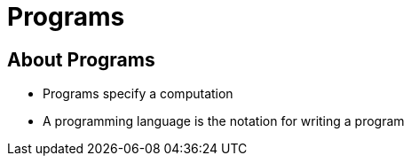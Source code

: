 = Programs

== About Programs
* Programs specify a computation
* A programming language is the notation for writing a program
